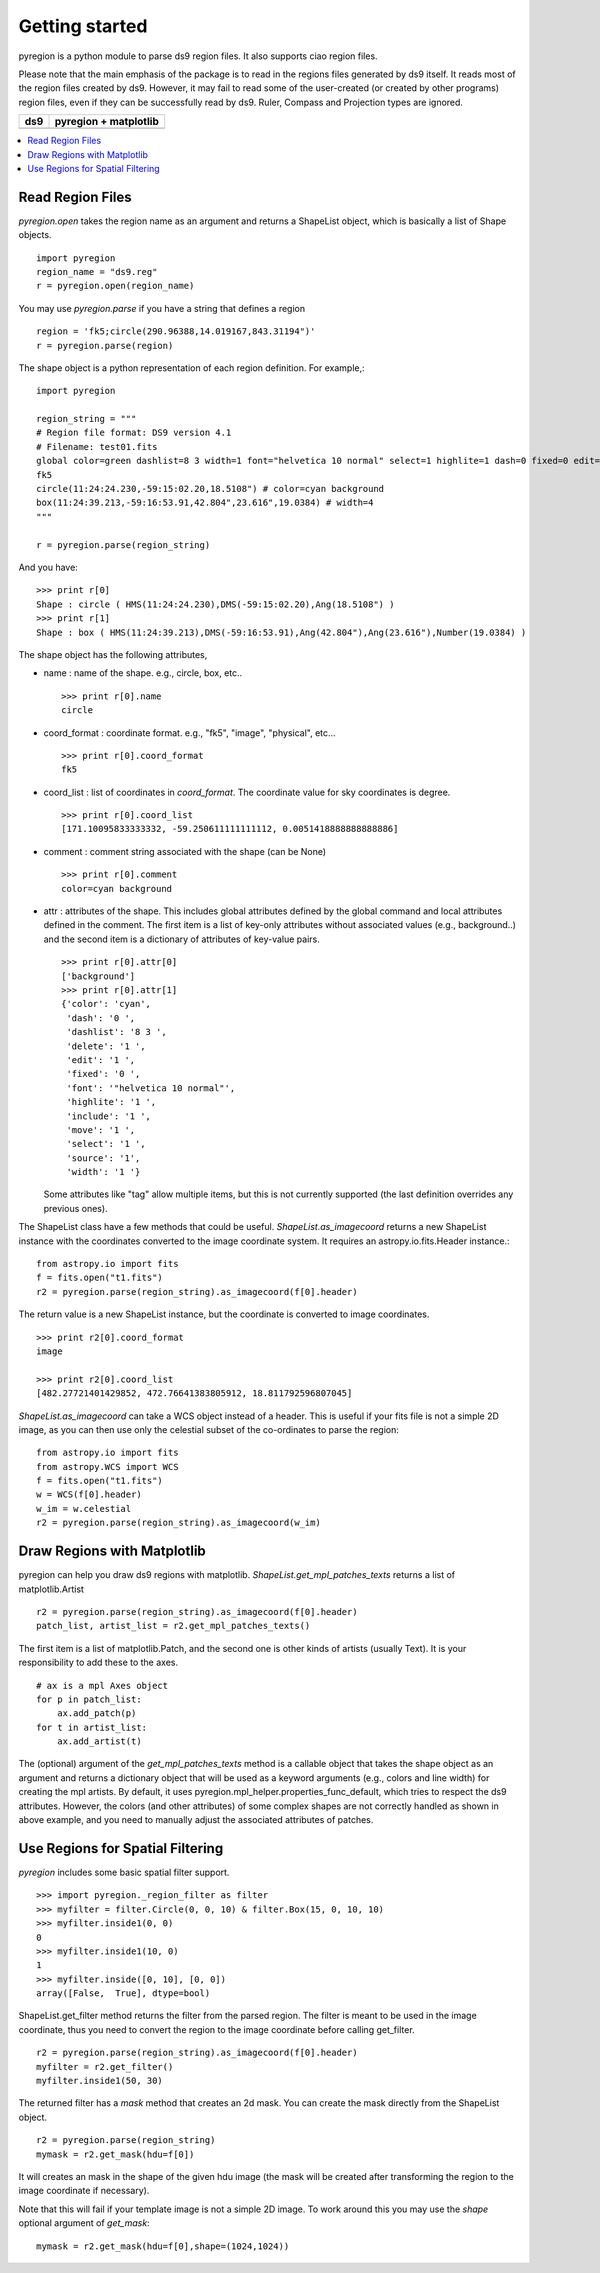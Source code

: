 .. _gs:

***************
Getting started
***************

pyregion is a python module to parse ds9 region files. It also supports
ciao region files.

Please note that the main emphasis of the package is to read in the regions files
generated by ds9 itself. It reads most of the region files created by
ds9. However, it may fail to read some of the user-created (or created
by other programs) region files, even if they can be successfully read
by ds9. Ruler, Compass and Projection types are ignored.


+----------------------------------------+----------------------------------------+
| ds9                                    | pyregion + matplotlib                  |
+========================================+========================================+
| .. image:: _static/region_ds9.jpg      | .. image:: _static/region_mpl.png      |
|   :width: 300px                        |   :width: 300px                        |
|   :target: static/region_ds9.jpg       |   :target: static/region_mpl.png       |
+----------------------------------------+----------------------------------------+


.. contents::
   :depth: 1
   :local:


Read Region Files
=================

*pyregion.open* takes the region name as an argument and returns a
ShapeList object, which is basically a list of Shape objects. ::

    import pyregion
    region_name = "ds9.reg"
    r = pyregion.open(region_name)

You may use *pyregion.parse* if you have a string that defines a region ::

    region = 'fk5;circle(290.96388,14.019167,843.31194")'
    r = pyregion.parse(region)

The shape object is a python representation of each region
definition. For example,::

    import pyregion

    region_string = """
    # Region file format: DS9 version 4.1
    # Filename: test01.fits
    global color=green dashlist=8 3 width=1 font="helvetica 10 normal" select=1 highlite=1 dash=0 fixed=0 edit=1 move=1 delete=1 include=1 source=1
    fk5
    circle(11:24:24.230,-59:15:02.20,18.5108") # color=cyan background
    box(11:24:39.213,-59:16:53.91,42.804",23.616",19.0384) # width=4
    """

    r = pyregion.parse(region_string)

And you have::

    >>> print r[0]
    Shape : circle ( HMS(11:24:24.230),DMS(-59:15:02.20),Ang(18.5108") )
    >>> print r[1]
    Shape : box ( HMS(11:24:39.213),DMS(-59:16:53.91),Ang(42.804"),Ang(23.616"),Number(19.0384) )

The shape object has the following attributes,

* name : name of the shape. e.g., circle, box, etc.. ::

   >>> print r[0].name
   circle

* coord_format : coordinate format. e.g., "fk5", "image", "physical", etc... ::

   >>> print r[0].coord_format
   fk5

* coord_list : list of coordinates in *coord_format*. The coordinate
  value for sky coordinates is degree.  ::

   >>> print r[0].coord_list
   [171.10095833333332, -59.250611111111112, 0.0051418888888888886]

* comment : comment string associated with the shape (can be None) ::

   >>> print r[0].comment
   color=cyan background

* attr : attributes of the shape. This includes global attributes
  defined by the global command and local attributes defined in the
  comment. The first item is a list of key-only attributes without
  associated values (e.g., background..) and the second item is a
  dictionary of attributes of key-value pairs. ::

    >>> print r[0].attr[0]
    ['background']
    >>> print r[0].attr[1]
    {'color': 'cyan',
     'dash': '0 ',
     'dashlist': '8 3 ',
     'delete': '1 ',
     'edit': '1 ',
     'fixed': '0 ',
     'font': '"helvetica 10 normal"',
     'highlite': '1 ',
     'include': '1 ',
     'move': '1 ',
     'select': '1 ',
     'source': '1',
     'width': '1 '}


  Some attributes like "tag" allow multiple items, but this is not
  currently supported (the last definition overrides any previous ones).


The ShapeList class have a few methods that could be
useful. *ShapeList.as_imagecoord* returns a new ShapeList instance
with the coordinates converted to the image coordinate system. It
requires an astropy.io.fits.Header instance.::

    from astropy.io import fits
    f = fits.open("t1.fits")
    r2 = pyregion.parse(region_string).as_imagecoord(f[0].header)

The return value is a new ShapeList instance, but the coordinate is
converted to image coordinates. ::

    >>> print r2[0].coord_format
    image

    >>> print r2[0].coord_list
    [482.27721401429852, 472.76641383805912, 18.811792596807045]

*ShapeList.as_imagecoord* can take a WCS object instead of a header. This is useful
if your fits file is not a simple 2D image, as you can then use only the celestial
subset of the co-ordinates to parse the region: ::

    from astropy.io import fits
    from astropy.WCS import WCS
    f = fits.open("t1.fits")
    w = WCS(f[0].header)
    w_im = w.celestial
    r2 = pyregion.parse(region_string).as_imagecoord(w_im)

Draw Regions with Matplotlib
============================

pyregion can help you draw ds9 regions with
matplotlib. *ShapeList.get_mpl_patches_texts* returns a list of
matplotlib.Artist ::

    r2 = pyregion.parse(region_string).as_imagecoord(f[0].header)
    patch_list, artist_list = r2.get_mpl_patches_texts()

The first item is a list of matplotlib.Patch, and the second one is
other kinds of artists (usually Text). It is your responsibility to add
these to the axes. ::

    # ax is a mpl Axes object
    for p in patch_list:
        ax.add_patch(p)
    for t in artist_list:
        ax.add_artist(t)

.. plot:: figures/region_drawing.py

The (optional) argument of the *get_mpl_patches_texts* method is a
callable object that takes the shape object as an argument and returns
a dictionary object that will be used as a keyword arguments (e.g.,
colors and line width) for creating the mpl artists. By default, it
uses pyregion.mpl_helper.properties_func_default, which tries to respect
the ds9 attributes. However, the colors (and other attributes) of some
complex shapes are not correctly handled as shown in above example,
and you need to manually adjust the associated attributes of patches.


.. plot:: figures/region_drawing2.py
   :include-source:



Use Regions for Spatial Filtering
=================================

*pyregion* includes some basic spatial filter support. ::

 >>> import pyregion._region_filter as filter
 >>> myfilter = filter.Circle(0, 0, 10) & filter.Box(15, 0, 10, 10)
 >>> myfilter.inside1(0, 0)
 0
 >>> myfilter.inside1(10, 0)
 1
 >>> myfilter.inside([0, 10], [0, 0])
 array([False,  True], dtype=bool)


ShapeList.get_filter method returns the filter from the parsed
region. The filter is meant to be used in the image coordinate, thus
you need to convert the region to the image coordinate before calling
get_filter. ::

    r2 = pyregion.parse(region_string).as_imagecoord(f[0].header)
    myfilter = r2.get_filter()
    myfilter.inside1(50, 30)

The returned filter has a *mask* method that creates an 2d mask. You
can create the mask directly from the ShapeList object. ::

    r2 = pyregion.parse(region_string)
    mymask = r2.get_mask(hdu=f[0])

It will creates an mask in the shape of the given hdu image (the mask
will be created after transforming the region to the image coordinate if
necessary).

.. plot:: figures/demo_filter_mask.py
   :include-source:

Note that this will fail if your template image is not a simple 2D image.
To work around this you may use the *shape* optional argument of *get_mask*: ::

    mymask = r2.get_mask(hdu=f[0],shape=(1024,1024))
